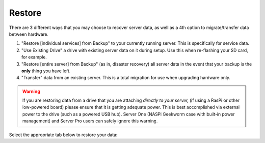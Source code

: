 .. _backup-restore:

=======
Restore
=======

There are 3 different ways that you may choose to recover server data, as well as a 4th option to migrate/transfer data between hardware.

#. "Restore [individual services] from Backup" to your currently running server.  This is specifically for service data.
#. "Use Existing Drive" a drive with existing server data on it during setup.  Use this when re-flashing your SD card, for example.
#. "Restore [entire server] from Backup" (as in, disaster recovery) all server data in the event that your backup is the **only** thing you have left.
#. "Transfer" data from an existing server.  This is a total migration for use when upgrading hardware only.

.. warning:: If you are restoring data from a drive that you are attaching *directly to your server,* (if using a RasPi or other low-powered board) please ensure that it is getting adequate power.  This is best accomplished via external power to the drive (such as a powered USB hub).  Server One (NASPi Geekworm case with built-in power management) and Server Pro users can safely ignore this warning.

Select the appropriate tab below to restore your data:

.. tabs::

    .. group-tab:: Restore

        #. Go to *System > Restore From Backup*.

            .. figure:: /_static/images/config/restore0.png
                :width: 60%

        #. Select existing backup from either Network Folders or Physical. In this example, we'll select a Network Folder backup.

            .. figure:: /_static/images/config/restore1.png
                :width: 60%

        #. Enter your master password.

            .. figure:: /_static/images/config/restore2.png
                :width: 60%

        #. Previously backed up services will appear in the window. Select the service(s) you'd like to restore and click "Restore Selected".

            .. figure:: /_static/images/config/restore3.png
                :width: 60%

        It is not possible to recover services that are already installed. If you wish to recover a service that is already installed, please uninstall it first to permit recovery.

    .. group-tab:: Attach

        #. During :ref:`Initial Setup<initial-setup>`, select "Recover."

            .. figure:: /_static/images/setup/screen0-startfresh_or_recover.png
                :width: 60%

        #. Next, select "Use Existing Drive."

            .. figure:: /_static/images/setup/screen3-use_existing.png
                :width: 60%

        #. Select your server's data drive.

            .. figure:: /_static/images/setup/screen4-use_existing_drive_selection.png
                :width: 60%

        #. Enter and confirm a new password.

            .. figure:: /_static/images/setup/screen5-set_password.jpg
                :width: 60%
        
        #. Your server will initialize again (all previous data will be recovered).

            .. figure:: /_static/images/setup/screen6-storage_initialize.jpg
                :width: 60%

    .. group-tab:: Recover

        #. During :ref:`Initial Setup<initial-setup>`, select "Recover."

            .. figure:: /_static/images/setup/screen0-startfresh_or_recover.png
                :width: 60%

        #. Select "Restore From Backup."

            .. figure:: /_static/images/restore/recover0.png
                :width: 60%

        #. If you have a physical backup, plug it in and select the drive.  If it does not appear, try another USB 3.0 (blue) port and hit refresh, then select the drive and skip to step 5 (enter drive encryption password).  If you are using a Network Folder, click "Open."

            .. figure:: /_static/images/restore/recover1.png
                :width: 60%

        #. Enter the details for your Network Folder and click "Verify."  Check the appropriate :ref:`backup setup page<backup>` for reference if you are unsure of the parameters.

            .. figure:: /_static/images/restore/recover2.png
                :width: 60%

        #. Enter the encryption password for the drive (this is your server's master password).

            .. figure:: /_static/images/restore/recover3.png
                :width: 60%

        #. Select the drive (from your new hardware) that you are recovering onto.

            .. warning:: This will **PERMANENETLY ERASE** any existing data on that drive.  If you re-using an old drive, ensure that you have first removed all your data!!

            .. figure:: /_static/images/restore/recover4.png
                :width: 60%

            .. figure:: /_static/images/restore/recover5.png
                :width: 60%

        #. Your server will now prepare and then copy the data to the new drive.  The time required can vary greatly depending on how much data you are migrating and from where that data is coming.  Be prepared for this to take many hours, especially if you have 1-2TB+ of data.  Go have a sandwich and contemplate other aspects of your sovereignty.

            .. figure:: /_static/images/restore/recover6.png
                :width: 60%

    .. group-tab:: Transfer

        #. During :ref:`Initial Setup<initial-setup>`, select "Recover."

            .. figure:: /_static/images/setup/screen0-startfresh_or_recover.png
                :width: 60%

        #. Select "Transfer"
        
            .. figure:: /_static/images/transfer/transfer0.png
                :width: 60%

        #. Plug in the drive (make sure it is powered on) of the server you are migrating **from** and select it (in this example, /dev/sda).  You may need to try a different USB port and hit "Refresh" if you don't see it immediately.  You will see a warning about using the old drive again; read and understand it.
        
            .. figure:: /_static/images/transfer/transfer1.png
                :width: 60%

        #. Select the drive on your new server (that you are migrating **onto**).
        
            .. figure:: /_static/images/transfer/transfer2.png
                :width: 60%
         
            .. warning:: This will **PERMANENETLY ERASE** any existing data on that drive.  If you re-using an old drive, ensure that you have first removed all your data!!

        #. Set your new master password.  *Make it good.  Write it down.*  Click finish.
        
            .. figure:: /_static/images/transfer/transfer3.png
                :width: 60%

            .. figure:: /_static/images/transfer/transfer4.png
                :width: 60%

        #. Your server will now initialize and migrate the old data to the new drive.  The time required can vary greatly depending on how much data you are migrating.  Be prepared for this to take many hours, especially if you have 1-2TB+ of data.  Go have a sandwich and contemplate other aspects of your sovereignty.

            .. figure:: /_static/images/transfer/transfer5.png
                :width: 60%
